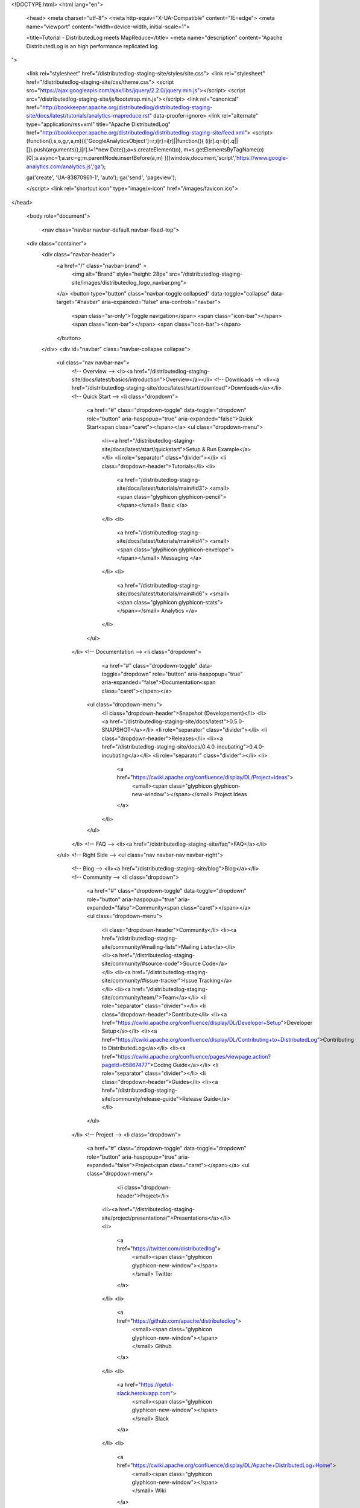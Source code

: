 <!DOCTYPE html>
<html lang="en">

  <head>
  <meta charset="utf-8">
  <meta http-equiv="X-UA-Compatible" content="IE=edge">
  <meta name="viewport" content="width=device-width, initial-scale=1">

  <title>Tutorial - DistributedLog meets MapReduce</title>
  <meta name="description" content="Apache DistributedLog is an high performance replicated log.
">

  <link rel="stylesheet" href="/distributedlog-staging-site/styles/site.css">
  <link rel="stylesheet" href="/distributedlog-staging-site/css/theme.css">
  <script src="https://ajax.googleapis.com/ajax/libs/jquery/2.2.0/jquery.min.js"></script>
  <script src="/distributedlog-staging-site/js/bootstrap.min.js"></script>
  <link rel="canonical" href="http://bookkeeper.apache.org/distributedlog/distributedlog-staging-site/docs/latest/tutorials/analytics-mapreduce.rst" data-proofer-ignore>
  <link rel="alternate" type="application/rss+xml" title="Apache DistributedLog" href="http://bookkeeper.apache.org/distributedlog/distributedlog-staging-site/feed.xml">
  <script>
  (function(i,s,o,g,r,a,m){i['GoogleAnalyticsObject']=r;i[r]=i[r]||function(){
  (i[r].q=i[r].q||[]).push(arguments)},i[r].l=1*new Date();a=s.createElement(o),
  m=s.getElementsByTagName(o)[0];a.async=1;a.src=g;m.parentNode.insertBefore(a,m)
  })(window,document,'script','https://www.google-analytics.com/analytics.js','ga');

  ga('create', 'UA-83870961-1', 'auto');
  ga('send', 'pageview');

  </script> 
  <link rel="shortcut icon" type="image/x-icon" href="/images/favicon.ico">
</head>


  <body role="document">

    <nav class="navbar navbar-default navbar-fixed-top">
  <div class="container">
    <div class="navbar-header">
      <a href="/" class="navbar-brand" >
        <img alt="Brand" style="height: 28px" src="/distributedlog-staging-site/images/distributedlog_logo_navbar.png">
      </a>
      <button type="button" class="navbar-toggle collapsed" data-toggle="collapse" data-target="#navbar" aria-expanded="false" aria-controls="navbar">
        <span class="sr-only">Toggle navigation</span>
        <span class="icon-bar"></span>
        <span class="icon-bar"></span>
        <span class="icon-bar"></span>
      </button>
    </div>
    <div id="navbar" class="navbar-collapse collapse">
      <ul class="nav navbar-nav">
        <!-- Overview -->
        <li><a href="/distributedlog-staging-site/docs/latest/basics/introduction">Overview</a></li>
        <!-- Downloads -->
        <li><a href="/distributedlog-staging-site/docs/latest/start/download">Downloads</a></li>
        <!-- Quick Start -->
        <li class="dropdown">
          <a href="#" class="dropdown-toggle" data-toggle="dropdown" role="button" aria-haspopup="true" aria-expanded="false">Quick Start<span class="caret"></span></a>
          <ul class="dropdown-menu">
            <li><a href="/distributedlog-staging-site/docs/latest/start/quickstart">Setup & Run Example</a></li>
            <li role="separator" class="divider"></li>
            <li class="dropdown-header">Tutorials</li>
            <li>
              <a href="/distributedlog-staging-site/docs/latest/tutorials/main#id3">
              <small><span class="glyphicon glyphicon-pencil"></span></small>
              Basic
              </a>
            </li>
            <li>
              <a href="/distributedlog-staging-site/docs/latest/tutorials/main#id4">
              <small><span class="glyphicon glyphicon-envelope"></span></small>
              Messaging
              </a>
            </li>
            <li>
              <a href="/distributedlog-staging-site/docs/latest/tutorials/main#id6">
              <small><span class="glyphicon glyphicon-stats"></span></small>
              Analytics
              </a>
            </li>
          </ul>
        </li>
        <!-- Documentation -->
        <li class="dropdown">
		      <a href="#" class="dropdown-toggle" data-toggle="dropdown" role="button" aria-haspopup="true" aria-expanded="false">Documentation<span class="caret"></span></a>
          <ul class="dropdown-menu">
            <li class="dropdown-header">Snapshot (Developement)</li>
            <li><a href="/distributedlog-staging-site/docs/latest">0.5.0-SNAPSHOT</a></li>
            <li role="separator" class="divider"></li>
            <li class="dropdown-header">Releases</li>
            <li><a href="/distributedlog-staging-site/docs/0.4.0-incubating">0.4.0-incubating</a></li>
            <li role="separator" class="divider"></li>
            <li>
              <a href="https://cwiki.apache.org/confluence/display/DL/Project+Ideas">
                <small><span class="glyphicon glyphicon-new-window"></span></small>
                Project Ideas
              </a>
            </li>
          </ul>
        </li>
        <!-- FAQ -->
        <li><a href="/distributedlog-staging-site/faq">FAQ</a></li>
      </ul>
      <!-- Right Side -->
      <ul class="nav navbar-nav navbar-right">
        <!-- Blog -->
        <li><a href="/distributedlog-staging-site/blog">Blog</a></li>
        <!-- Community -->
        <li class="dropdown">
          <a href="#" class="dropdown-toggle" data-toggle="dropdown" role="button" aria-haspopup="true" aria-expanded="false">Community<span class="caret"></span></a>
          <ul class="dropdown-menu">
            <li class="dropdown-header">Community</li>
            <li><a href="/distributedlog-staging-site/community/#mailing-lists">Mailing Lists</a></li>
            <li><a href="/distributedlog-staging-site/community/#source-code">Source Code</a></li>
            <li><a href="/distributedlog-staging-site/community/#issue-tracker">Issue Tracking</a></li>
            <li><a href="/distributedlog-staging-site/community/team/">Team</a></li>
            <li role="separator" class="divider"></li>
            <li class="dropdown-header">Contribute</li>
            <li><a href="https://cwiki.apache.org/confluence/display/DL/Developer+Setup">Developer Setup</a></li>
            <li><a href="https://cwiki.apache.org/confluence/display/DL/Contributing+to+DistributedLog">Contributing to DistributedLog</a></li>
            <li><a href="https://cwiki.apache.org/confluence/pages/viewpage.action?pageId=65867477">Coding Guide</a></li>
            <li role="separator" class="divider"></li>
            <li class="dropdown-header">Guides</li>
            <li><a href="/distributedlog-staging-site/community/release-guide">Release Guide</a></li>
          </ul>
        </li>
        <!-- Project -->
        <li class="dropdown">
          <a href="#" class="dropdown-toggle" data-toggle="dropdown" role="button" aria-haspopup="true" aria-expanded="false">Project<span class="caret"></span></a>
          <ul class="dropdown-menu">
			      <li class="dropdown-header">Project</li>
            <li><a href="/distributedlog-staging-site/project/presentations/">Presentations</a></li>
            <li>
              <a href="https://twitter.com/distributedlog">
                <small><span class="glyphicon glyphicon-new-window"></span></small>
                Twitter
              </a>
            </li>
            <li>
              <a href="https://github.com/apache/distributedlog">
                <small><span class="glyphicon glyphicon-new-window"></span></small>
                Github
              </a>
            </li>
            <li>
              <a href="https://getdl-slack.herokuapp.com">
                <small><span class="glyphicon glyphicon-new-window"></span></small>
                Slack
              </a>
            </li>
            <li>
              <a href="https://cwiki.apache.org/confluence/display/DL/Apache+DistributedLog+Home">
                <small><span class="glyphicon glyphicon-new-window"></span></small>
                Wiki
              </a>
            </li>
          </ul>
        </li>
      </ul>
    </div><!--/.nav-collapse -->
  </div>
</nav>


<link rel="stylesheet" href="">


    <div class="container" role="main">

      <div class="row">
        .. contents:: Tutorial - DistributedLog meets MapReduce

DistributedLog meets MapReduce
==============================

A distributedlog log stream is consists of log segments. Each log segment is distributed
among multiple bookies node. This nature of data distribution allows distributedlog easily
integrated with any analytics processing systems like *MapReduce* and *Spark*. This tutorial
shows how you could use *MapReduce* to process log streams' data in batch and how *MapReduce*
can leverage the data locality of log segments.

InputFormat
~~~~~~~~~~~

**InputFormat** is one of the fundamental class in Hadoop MapReduce framework, that is used
for accessing data from different sources. The class is responsible for defining two main
things:

- Data Splits
- Record Reader

*Data Split* is a fundamental concept in Hadoop MapReduce framework which defines both
the size of individual Map tasks and its potential execution server. The *Record Reader* is
responsible for actual reading records from the *data split* and submitting them (as key/value
pairs) to the mapper.

Using distributedlog log streams as the sources for a MapReduce job, the *log segments* are
the *data splits*, while the *log segment reader* for a log segment is the *record reader* for
a *data split*.

Log Segment vs Data Split
~~~~~~~~~~~~~~~~~~~~~~~~~

Any split implementation extends the Apache base abstract class - **InputSplit**, defining a
split length and locations. A distributedlog log segment has *record count*, which could be used
to define the length of the split, and its metadata contains the storage nodes that are used to
store its log records, which could be used to define the locations of the split. So we could
create a **LogSegmentSplit** wrapping over a *LogSegment* (LogSegmentMetadata and LedgerMetadata).

::

    public class LogSegmentSplit extends InputSplit {

        private LogSegmentMetadata logSegmentMetadata;
        private LedgerMetadata ledgerMetadata;

        public LogSegmentSplit() {}

        public LogSegmentSplit(LogSegmentMetadata logSegmentMetadata,
                               LedgerMetadata ledgerMetadata) {
            this.logSegmentMetadata = logSegmentMetadata;
            this.ledgerMetadata = ledgerMetadata;
        }

    }


The length of the log segment split is the *number of records in the log segment*.

::

    @Override
    public long getLength()
            throws IOException, InterruptedException {
        return logSegmentMetadata.getRecordCount();
    }


The locations of the log segment split are the bookies' addresses in the ensembles of
the log segment.

::

    @Override
    public String[] getLocations()
            throws IOException, InterruptedException {
        Set<String> locations = Sets.newHashSet();
        for (ArrayList<BookieSocketAddress> ensemble : ledgerMetadata.getEnsembles().values()) {
            for (BookieSocketAddress host : ensemble) {
                locations.add(host.getHostName());
            }
        }
        return locations.toArray(new String[locations.size()]);
    }


At this point, we will have a basic **LogSegmentSplit** wrapping *LogSegmentMetadata* and
*LedgerMetadata*. Then we could retrieve the list of log segments of a log stream and construct
corresponding *data splits* in distributedlog inputformat.

::

    public class DistributedLogInputFormat
            extends InputFormat<DLSN, LogRecordWithDLSN> implements Configurable {

        @Override
        public List<InputSplit> getSplits(JobContext jobContext)
                throws IOException, InterruptedException {
            List<LogSegmentMetadata> segments = dlm.getLogSegments();
            List<InputSplit> inputSplits = Lists.newArrayListWithCapacity(segments.size());
            BookKeeper bk = namespace.getReaderBKC().get();
            LedgerManager lm = BookKeeperAccessor.getLedgerManager(bk);
            final AtomicInteger rcHolder = new AtomicInteger(0);
            final AtomicReference<LedgerMetadata> metadataHolder = new AtomicReference<LedgerMetadata>(null);
            for (LogSegmentMetadata segment : segments) {
                final CountDownLatch latch = new CountDownLatch(1);
                lm.readLedgerMetadata(segment.getLedgerId(),
                        new BookkeeperInternalCallbacks.GenericCallback<LedgerMetadata>() {
                    @Override
                    public void operationComplete(int rc, LedgerMetadata ledgerMetadata) {
                        metadataHolder.set(ledgerMetadata);
                        rcHolder.set(rc);
                        latch.countDown();
                    }
                });
                latch.await();
                if (BKException.Code.OK != rcHolder.get()) {
                    throw new IOException("Faild to get log segment metadata for " + segment + " : "
                            + BKException.getMessage(rcHolder.get()));
                }
                inputSplits.add(new LogSegmentSplit(segment, metadataHolder.get()));
            }
            return inputSplits;
        }

    }


Log Segment Record Reader
~~~~~~~~~~~~~~~~~~~~~~~~~

At this point, we know how to break the log streams into *data splits*. Then we need to be able
to create a **RecordReader** for individual *data split*. Since each *data split* is effectively
a *log segment* in distributedlog, it is straight to implement it using distributedlog's log segment
reader. For simplicity, this example uses the raw bk api to access entries, which it doesn't
leverage features like **ReadAhead** provided in distributedlog. It could be changed to
use log segment reader for better performance.

From the *data split*, we know which log segment and its corresponding bookkeeper ledger. Then
we could open the ledger handle when initializing the record reader.

::

    LogSegmentReader(String streamName,
                     DistributedLogConfiguration conf,
                     BookKeeper bk,
                     LogSegmentSplit split)
            throws IOException {
        this.streamName = streamName;
        this.bk = bk;
        this.metadata = split.getMetadata();
        try {
            this.lh = bk.openLedgerNoRecovery(
                    split.getLedgerId(),
                    BookKeeper.DigestType.CRC32,
                    conf.getBKDigestPW().getBytes(UTF_8));
        } catch (BKException e) {
            throw new IOException(e);
        } catch (InterruptedException e) {
            Thread.currentThread().interrupt();
            throw new IOException(e);
        }
    }


Reading records from the *data split* is effectively reading records from the distributedlog
log segment.

::

    try {
        Enumeration<LedgerEntry> entries =
                lh.readEntries(entryId, entryId);
        if (entries.hasMoreElements()) {
            LedgerEntry entry = entries.nextElement();
            Entry.newBuilder()
                    .setLogSegmentInfo(metadata.getLogSegmentSequenceNumber(),
                            metadata.getStartSequenceId())
                    .setEntryId(entry.getEntryId())
                    .setEnvelopeEntry(
                            LogSegmentMetadata.supportsEnvelopedEntries(metadata.getVersion()))
                    .deserializeRecordSet(true)
                    .setInputStream(entry.getEntryInputStream())
                    .buildReader();
        }
        return nextKeyValue();
    } catch (BKException e) {
        throw new IOException(e);
    }


We could calculate the progress by comparing the position with the record count of this log segment.

::

    @Override
    public float getProgress()
            throws IOException, InterruptedException {
        if (metadata.getRecordCount() > 0) {
            return ((float) (readPos + 1)) / metadata.getRecordCount();
        }
        return 1;
    }


Once we have *LogSegmentSplit* and the *LogSegmentReader* over a split. We could hook them up to
implement distributedlog's InputFormat. Please check out the code_ for more details.

.. _code: https://github.com/apache/distributedlog/tree/master/distributedlog-tutorials/distributedlog-mapreduce

      </div>


    <hr>
  <div class="row">
      <div class="col-xs-12">
          <footer>
              <p class="text-center">&copy; Copyright 2016
                  <a href="http://www.apache.org">The Apache Software Foundation.</a> All Rights Reserved.
              </p>
              <p class="text-center">
                  <a href="/distributedlog-staging-site/feed.xml">RSS Feed</a>
              </p>
          </footer>
      </div>
  </div>
  <!-- container div end -->
</div>


  </body>

</html>
